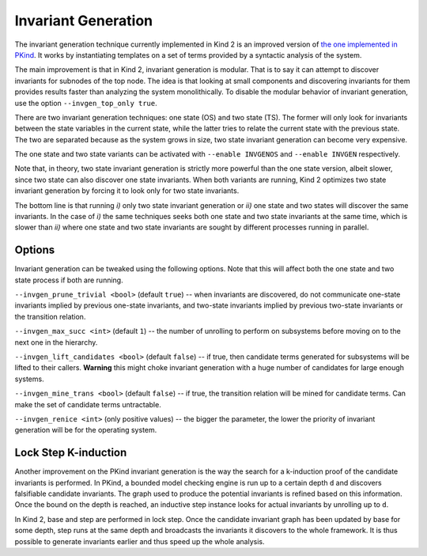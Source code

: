 .. _1_techniques/3_invgen:

Invariant Generation
--------------------

The invariant generation technique currently implemented in Kind 2 is an improved version of `the one implemented in PKind <http://link.springer.com/chapter/10.1007%2F978-3-642-20398-5_15>`_. It works by instantiating templates on a set of terms provided by a syntactic analysis of the system.

The main improvement is that in Kind 2, invariant generation is modular. That is to say it can attempt to discover invariants for subnodes of the top node. The idea is that looking at small components and discovering invariants for them provides results faster than analyzing the system monolithically. To disable the modular behavior of invariant generation, use the option ``--invgen_top_only true``.

There are two invariant generation techniques: one state (OS) and two state (TS). The former will only look for invariants between the state variables in the current state, while the latter tries to relate the current state with the previous state. The two are separated because as the system grows in size, two state invariant generation can become very expensive.

The one state and two state variants can be activated with ``--enable INVGENOS`` and ``--enable INVGEN`` respectively.

Note that, in theory, two state invariant generation is strictly more powerful than the one state version, albeit slower, since two state can also discover one state invariants. When both variants are running, Kind 2 optimizes two state invariant generation by forcing it to look only for two state invariants.

The bottom line is that running *i)* only two state invariant generation or *ii)* one state and two states will discover the same invariants. In the case of *i)* the same techniques seeks both one state and two state invariants at the same time, which is slower than *ii)* where one state and two state invariants are sought by different processes running in parallel.

Options
^^^^^^^

Invariant generation can be tweaked using the following options. Note that this will affect both the one state and two state process if both are running.

``--invgen_prune_trivial <bool>`` (default ``true``\ ) -- when invariants are discovered, do not communicate one-state invariants implied by previous one-state invariants,
and two-state invariants implied by previous two-state invariants or the transition relation.

``--invgen_max_succ <int>`` (default ``1``\ ) -- the number of unrolling to perform on subsystems before moving on to the next one in the hierarchy.

``--invgen_lift_candidates <bool>`` (default ``false``\ ) -- if true, then candidate terms generated for subsystems will be lifted to their callers. **Warning** this might choke invariant generation with a huge number of candidates for large enough systems.

``--invgen_mine_trans <bool>`` (default ``false``\ ) -- if true, the transition relation will be mined for candidate terms. Can make the set of candidate terms untractable.

``--invgen_renice <int>`` (only positive values) -- the bigger the parameter, the lower the priority of invariant generation will be for the operating system.

Lock Step K-induction
^^^^^^^^^^^^^^^^^^^^^

Another improvement on the PKind invariant generation is the way the search for a k-induction proof of the candidate invariants is performed. In PKind, a bounded model checking engine is run up to a certain depth ``d`` and discovers falsifiable candidate invariants. The graph used to produce the potential invariants is refined based on this information. Once the bound on the depth is reached, an inductive step instance looks for actual invariants by unrolling up to ``d``.

In Kind 2, base and step are performed in lock step. Once the candidate invariant graph has been updated by base for some depth, step runs at the same depth and broadcasts the invariants it discovers to the whole framework. It is thus possible to generate invariants earlier and thus speed up the whole analysis.
